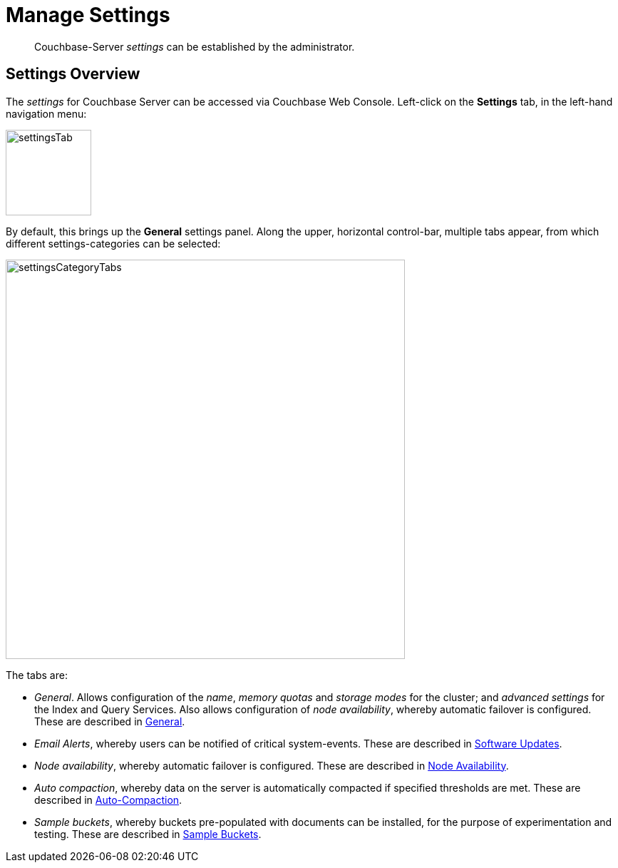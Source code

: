 = Manage Settings

[abstract]
Couchbase-Server _settings_ can be established by the administrator.

[#couchbase-server-settings-overview]
== Settings Overview

The _settings_ for Couchbase Server can be accessed via Couchbase Web Console. Left-click on the *Settings* tab, in the left-hand navigation menu:

image::manage-settings/settingsTab.png[,120,align=left]

By default, this brings up the *General* settings panel.
Along the upper, horizontal control-bar, multiple tabs appear, from which different settings-categories can be selected:

image::manage-settings/settingsCategoryTabs.png[,560,align=left]

The tabs are:

* _General_. Allows configuration of the _name_, _memory quotas_ and _storage modes_ for the cluster; and _advanced settings_ for the Index and Query Services.
Also allows configuration of _node availability_, whereby automatic failover is configured.
These are described in xref:manage:manage-settings/general-settings.adoc[General].

* _Email Alerts_, whereby users can be notified of critical system-events.
These are described in xref:manage:manage-settings/update-notification.adoc[Software Updates].

* _Node availability_, whereby automatic failover is configured.
These are described in xref:manage:manage-settings/change-failover-settings.adoc[Node Availability].

* _Auto compaction_, whereby data on the server is automatically compacted if specified thresholds are met.
These are described in xref:manage:manage-settings/configure-compact-settings.adoc[Auto-Compaction].

* _Sample buckets_, whereby buckets pre-populated with documents can be installed, for the purpose of experimentation and testing.
These are described in xref:manage:manage-settings/install-sample-buckets.adoc[Sample Buckets].
